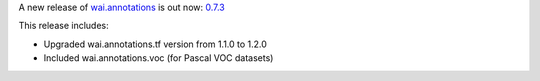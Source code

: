 .. title: wai.annotations release 0.7.3
.. slug: 2021-11-11-waiannotations-release-0-7.3
.. date: 2021-11-11 10:05:00 UTC+13:00
.. tags: release
.. category: data
.. link: 
.. description: 
.. type: text


A new release of `wai.annotations <https://github.com/waikato-ufdl/wai-annotations>`__ is out now: `0.7.3 <https://github.com/waikato-ufdl/wai-annotations/releases/tag/v0.7.3>`__

This release includes:

* Upgraded wai.annotations.tf version from 1.1.0 to 1.2.0
* Included wai.annotations.voc (for Pascal VOC datasets)
